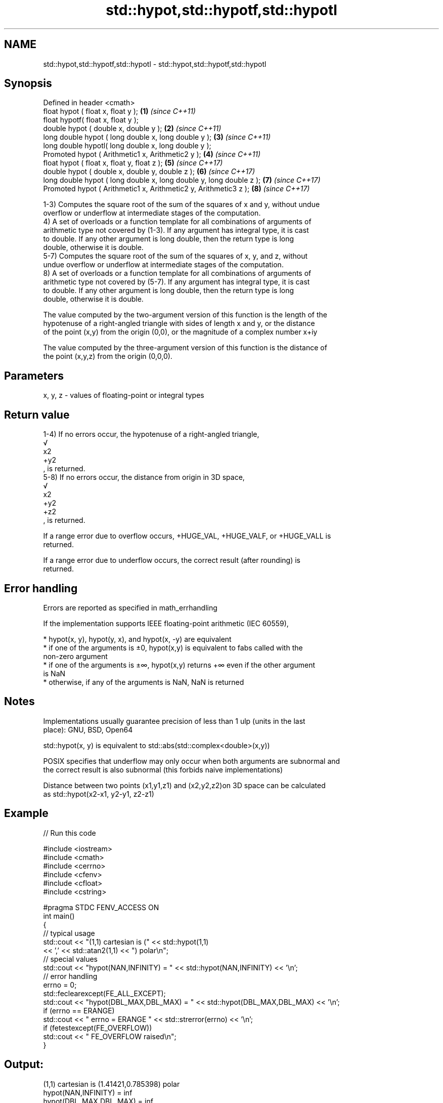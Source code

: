 .TH std::hypot,std::hypotf,std::hypotl 3 "2019.08.27" "http://cppreference.com" "C++ Standard Libary"
.SH NAME
std::hypot,std::hypotf,std::hypotl \- std::hypot,std::hypotf,std::hypotl

.SH Synopsis
   Defined in header <cmath>
   float hypot ( float x, float y );                                  \fB(1)\fP \fI(since C++11)\fP
   float hypotf( float x, float y );
   double hypot ( double x, double y );                               \fB(2)\fP \fI(since C++11)\fP
   long double hypot ( long double x, long double y );                \fB(3)\fP \fI(since C++11)\fP
   long double hypotl( long double x, long double y );
   Promoted hypot ( Arithmetic1 x, Arithmetic2 y );                   \fB(4)\fP \fI(since C++11)\fP
   float hypot ( float x, float y, float z );                         \fB(5)\fP \fI(since C++17)\fP
   double hypot ( double x, double y, double z );                     \fB(6)\fP \fI(since C++17)\fP
   long double hypot ( long double x, long double y, long double z ); \fB(7)\fP \fI(since C++17)\fP
   Promoted hypot ( Arithmetic1 x, Arithmetic2 y, Arithmetic3 z );    \fB(8)\fP \fI(since C++17)\fP

   1-3) Computes the square root of the sum of the squares of x and y, without undue
   overflow or underflow at intermediate stages of the computation.
   4) A set of overloads or a function template for all combinations of arguments of
   arithmetic type not covered by (1-3). If any argument has integral type, it is cast
   to double. If any other argument is long double, then the return type is long
   double, otherwise it is double.
   5-7) Computes the square root of the sum of the squares of x, y, and z, without
   undue overflow or underflow at intermediate stages of the computation.
   8) A set of overloads or a function template for all combinations of arguments of
   arithmetic type not covered by (5-7). If any argument has integral type, it is cast
   to double. If any other argument is long double, then the return type is long
   double, otherwise it is double.

   The value computed by the two-argument version of this function is the length of the
   hypotenuse of a right-angled triangle with sides of length x and y, or the distance
   of the point (x,y) from the origin (0,0), or the magnitude of a complex number x+iy

   The value computed by the three-argument version of this function is the distance of
   the point (x,y,z) from the origin (0,0,0).

.SH Parameters

   x, y, z - values of floating-point or integral types

.SH Return value

   1-4) If no errors occur, the hypotenuse of a right-angled triangle,
   √
   x2
   +y2
   , is returned.
   5-8) If no errors occur, the distance from origin in 3D space,
   √
   x2
   +y2
   +z2
   , is returned.

   If a range error due to overflow occurs, +HUGE_VAL, +HUGE_VALF, or +HUGE_VALL is
   returned.

   If a range error due to underflow occurs, the correct result (after rounding) is
   returned.

.SH Error handling

   Errors are reported as specified in math_errhandling

   If the implementation supports IEEE floating-point arithmetic (IEC 60559),

     * hypot(x, y), hypot(y, x), and hypot(x, -y) are equivalent
     * if one of the arguments is ±0, hypot(x,y) is equivalent to fabs called with the
       non-zero argument
     * if one of the arguments is ±∞, hypot(x,y) returns +∞ even if the other argument
       is NaN
     * otherwise, if any of the arguments is NaN, NaN is returned

.SH Notes

   Implementations usually guarantee precision of less than 1 ulp (units in the last
   place): GNU, BSD, Open64

   std::hypot(x, y) is equivalent to std::abs(std::complex<double>(x,y))

   POSIX specifies that underflow may only occur when both arguments are subnormal and
   the correct result is also subnormal (this forbids naive implementations)

   Distance between two points (x1,y1,z1) and (x2,y2,z2)on 3D space can be calculated
   as std::hypot(x2-x1, y2-y1, z2-z1)

.SH Example

   
// Run this code

 #include <iostream>
 #include <cmath>
 #include <cerrno>
 #include <cfenv>
 #include <cfloat>
 #include <cstring>

 #pragma STDC FENV_ACCESS ON
 int main()
 {
     // typical usage
     std::cout << "(1,1) cartesian is (" << std::hypot(1,1)
               << ',' << std::atan2(1,1) << ") polar\\n";
     // special values
     std::cout << "hypot(NAN,INFINITY) = " << std::hypot(NAN,INFINITY) << '\\n';
     // error handling
     errno = 0;
     std::feclearexcept(FE_ALL_EXCEPT);
     std::cout << "hypot(DBL_MAX,DBL_MAX) = " << std::hypot(DBL_MAX,DBL_MAX) << '\\n';
     if (errno == ERANGE)
         std::cout << "    errno = ERANGE " << std::strerror(errno) << '\\n';
     if (fetestexcept(FE_OVERFLOW))
         std::cout << "    FE_OVERFLOW raised\\n";
 }

.SH Output:

 (1,1) cartesian is (1.41421,0.785398) polar
 hypot(NAN,INFINITY) = inf
 hypot(DBL_MAX,DBL_MAX) = inf
     errno = ERANGE Numerical result out of range
     FE_OVERFLOW raised

.SH See also

   pow
   powf              raises a number to the given power (x^y)
   powl              \fI(function)\fP
   \fI(C++11)\fP
   \fI(C++11)\fP
   sqrt              computes square root (
   sqrtf             √
   sqrtl             x)
   \fI(C++11)\fP           \fI(function)\fP
   \fI(C++11)\fP
   cbrt              computes cubic root (
   cbrtf             3
   cbrtl             √
   \fI(C++11)\fP           x)
   \fI(C++11)\fP           \fI(function)\fP
   \fI(C++11)\fP
   abs(std::complex) returns the magnitude of a complex number
                     \fI(function template)\fP
